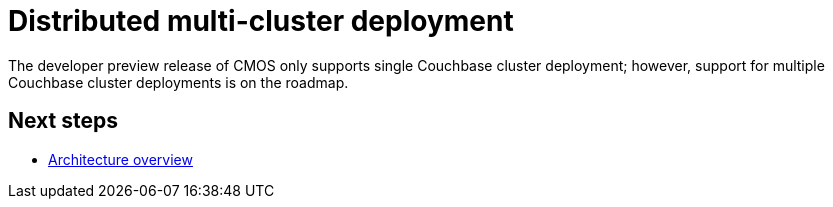= Distributed multi-cluster deployment

The developer preview release of CMOS only supports single Couchbase cluster deployment; however, support for multiple Couchbase cluster deployments is on the roadmap.

== Next steps

* xref:architecture.adoc[Architecture overview]
